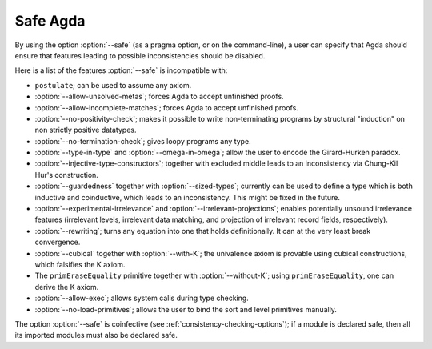 ..
  ::
  module language.safe-agda where

.. _safe-agda:

*********
Safe Agda
*********

By using the option :option:`--safe` (as a pragma option, or on the
command-line), a user can specify that Agda should ensure that
features leading to possible inconsistencies should be disabled.

Here is a list of the features :option:`--safe` is incompatible with:

* ``postulate``; can be used to assume any axiom.

* :option:`--allow-unsolved-metas`; forces Agda to accept unfinished
  proofs.

* :option:`--allow-incomplete-matches`; forces Agda to accept
  unfinished proofs.

* :option:`--no-positivity-check`; makes it possible to write
  non-terminating programs by structural "induction" on non strictly
  positive datatypes.

* :option:`--no-termination-check`; gives loopy programs any type.

* :option:`--type-in-type` and :option:`--omega-in-omega`; allow the
  user to encode the Girard-Hurken paradox.

* :option:`--injective-type-constructors`; together with excluded
  middle leads to an inconsistency via Chung-Kil Hur's construction.

* :option:`--guardedness` together with :option:`--sized-types`;
  currently can be used to define a type which is both inductive and
  coinductive, which leads to an inconsistency. This might be fixed in
  the future.

* :option:`--experimental-irrelevance` and
  :option:`--irrelevant-projections`; enables potentially unsound
  irrelevance features (irrelevant levels, irrelevant data matching,
  and projection of irrelevant record fields, respectively).

* :option:`--rewriting`; turns any equation into one that holds
  definitionally.  It can at the very least break convergence.

* :option:`--cubical` together with :option:`--with-K`; the univalence
  axiom is provable using cubical constructions, which falsifies the K
  axiom.

* The ``primEraseEquality`` primitive together with
  :option:`--without-K`; using ``primEraseEquality``, one can derive
  the K axiom.

* :option:`--allow-exec`; allows system calls during type checking.

* :option:`--no-load-primitives`; allows the user to bind the sort
  and level primitives manually.

The option :option:`--safe` is coinfective (see
:ref:`consistency-checking-options`); if a module is declared safe,
then all its imported modules must also be declared safe.
